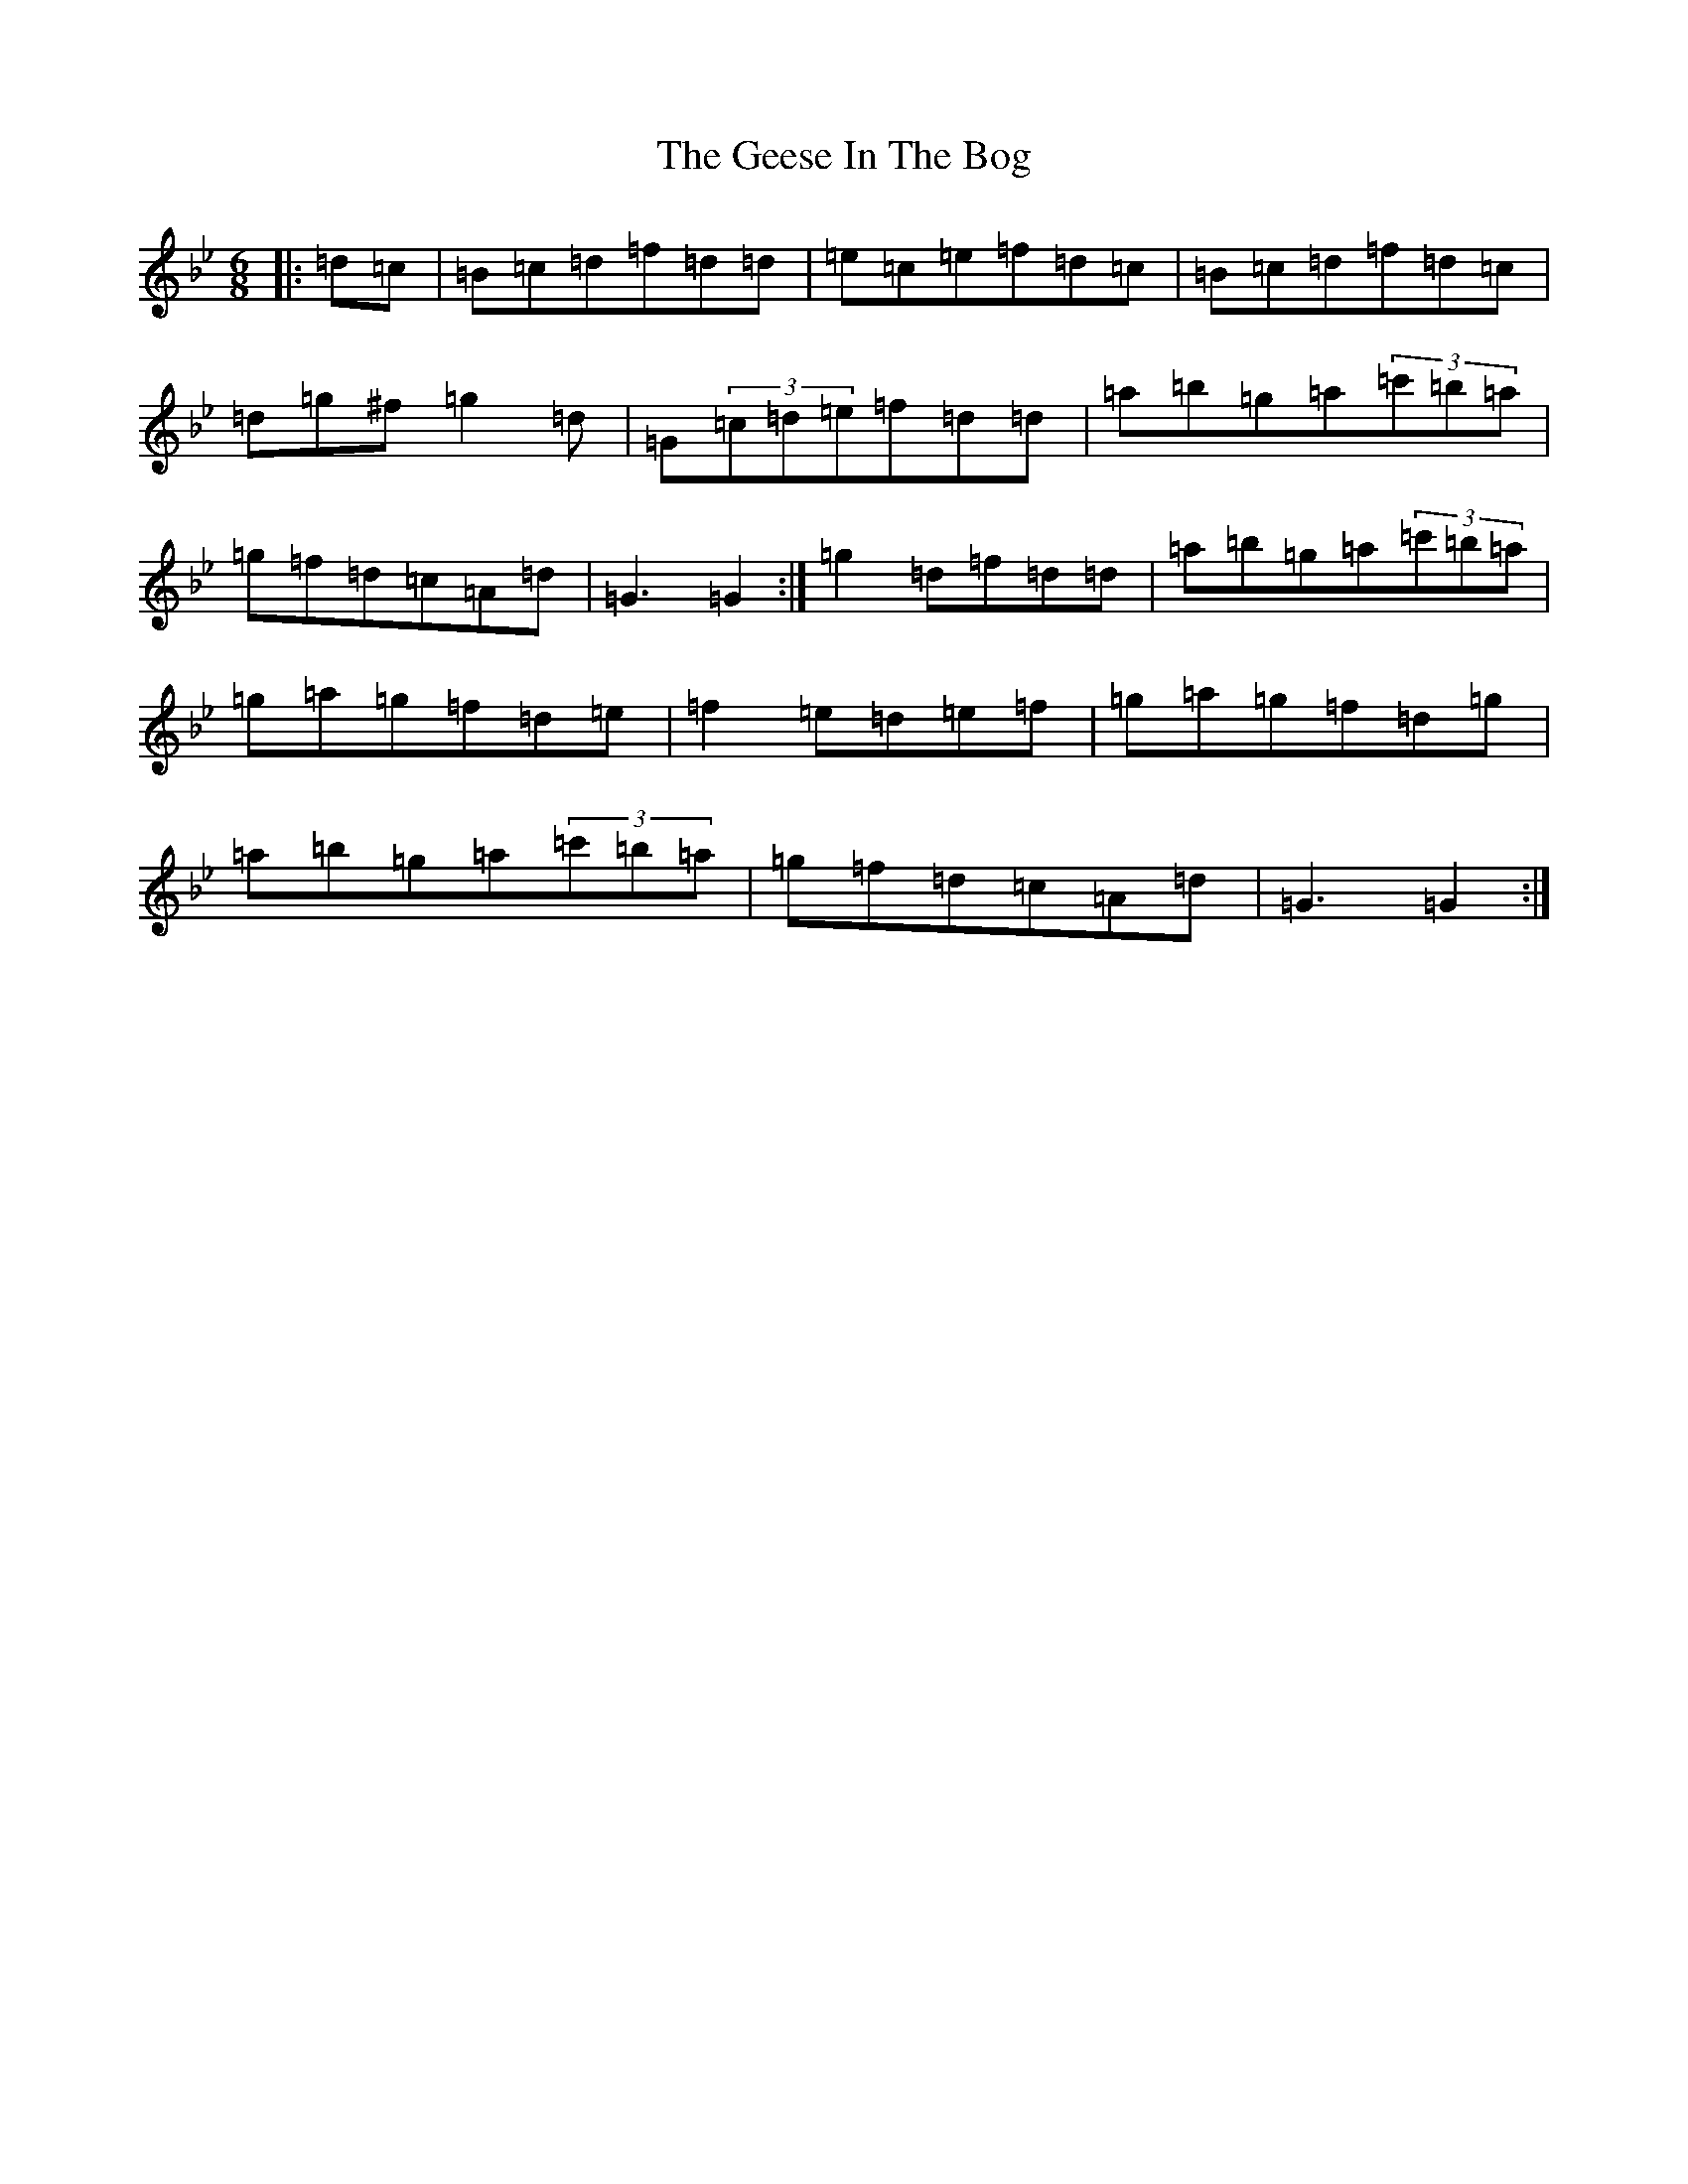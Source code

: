 X: 20198
T: Geese In The Bog, The
S: https://thesession.org/tunes/43#setting12461
Z: A Dorian
R: jig
M: 6/8
L: 1/8
K: C Dorian
|:=d=c|=B=c=d=f=d=d|=e=c=e=f=d=c|=B=c=d=f=d=c|=d=g^f=g2=d|=G(3=c=d=e=f=d=d|=a=b=g=a(3=c'=b=a|=g=f=d=c=A=d|=G3=G2:|=g2=d=f=d=d|=a=b=g=a(3=c'=b=a|=g=a=g=f=d=e|=f2=e=d=e=f|=g=a=g=f=d=g|=a=b=g=a(3=c'=b=a|=g=f=d=c=A=d|=G3=G2:|